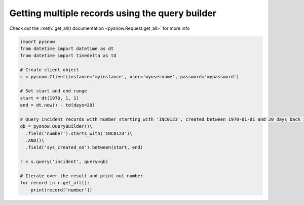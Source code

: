 Getting multiple records using the query builder
------------------------------------------------

Check out the :meth:`get_all() documentation <pysnow.Request.get_all>` for more info

.. code-block:: python

   import pysnow
   from datetime import datetime as dt
   from datetime import timedelta as td

   # Create client object
   s = pysnow.Client(instance='myinstance', user='myusername', password='mypassword')

   # Set start and end range
   start = dt(1970, 1, 1)
   end = dt.now() - td(days=20)

   # Query incident records with number starting with 'INC0123', created between 1970-01-01 and 20 days back in time
   qb = pysnow.QueryBuilder()\
     .field('number').starts_with('INC0123')\
     .AND()\
     .field('sys_created_on').between(start, end)

   r = s.query('incident', query=qb)

   # Iterate over the result and print out number
   for record in r.get_all():
       print(record['number'])

